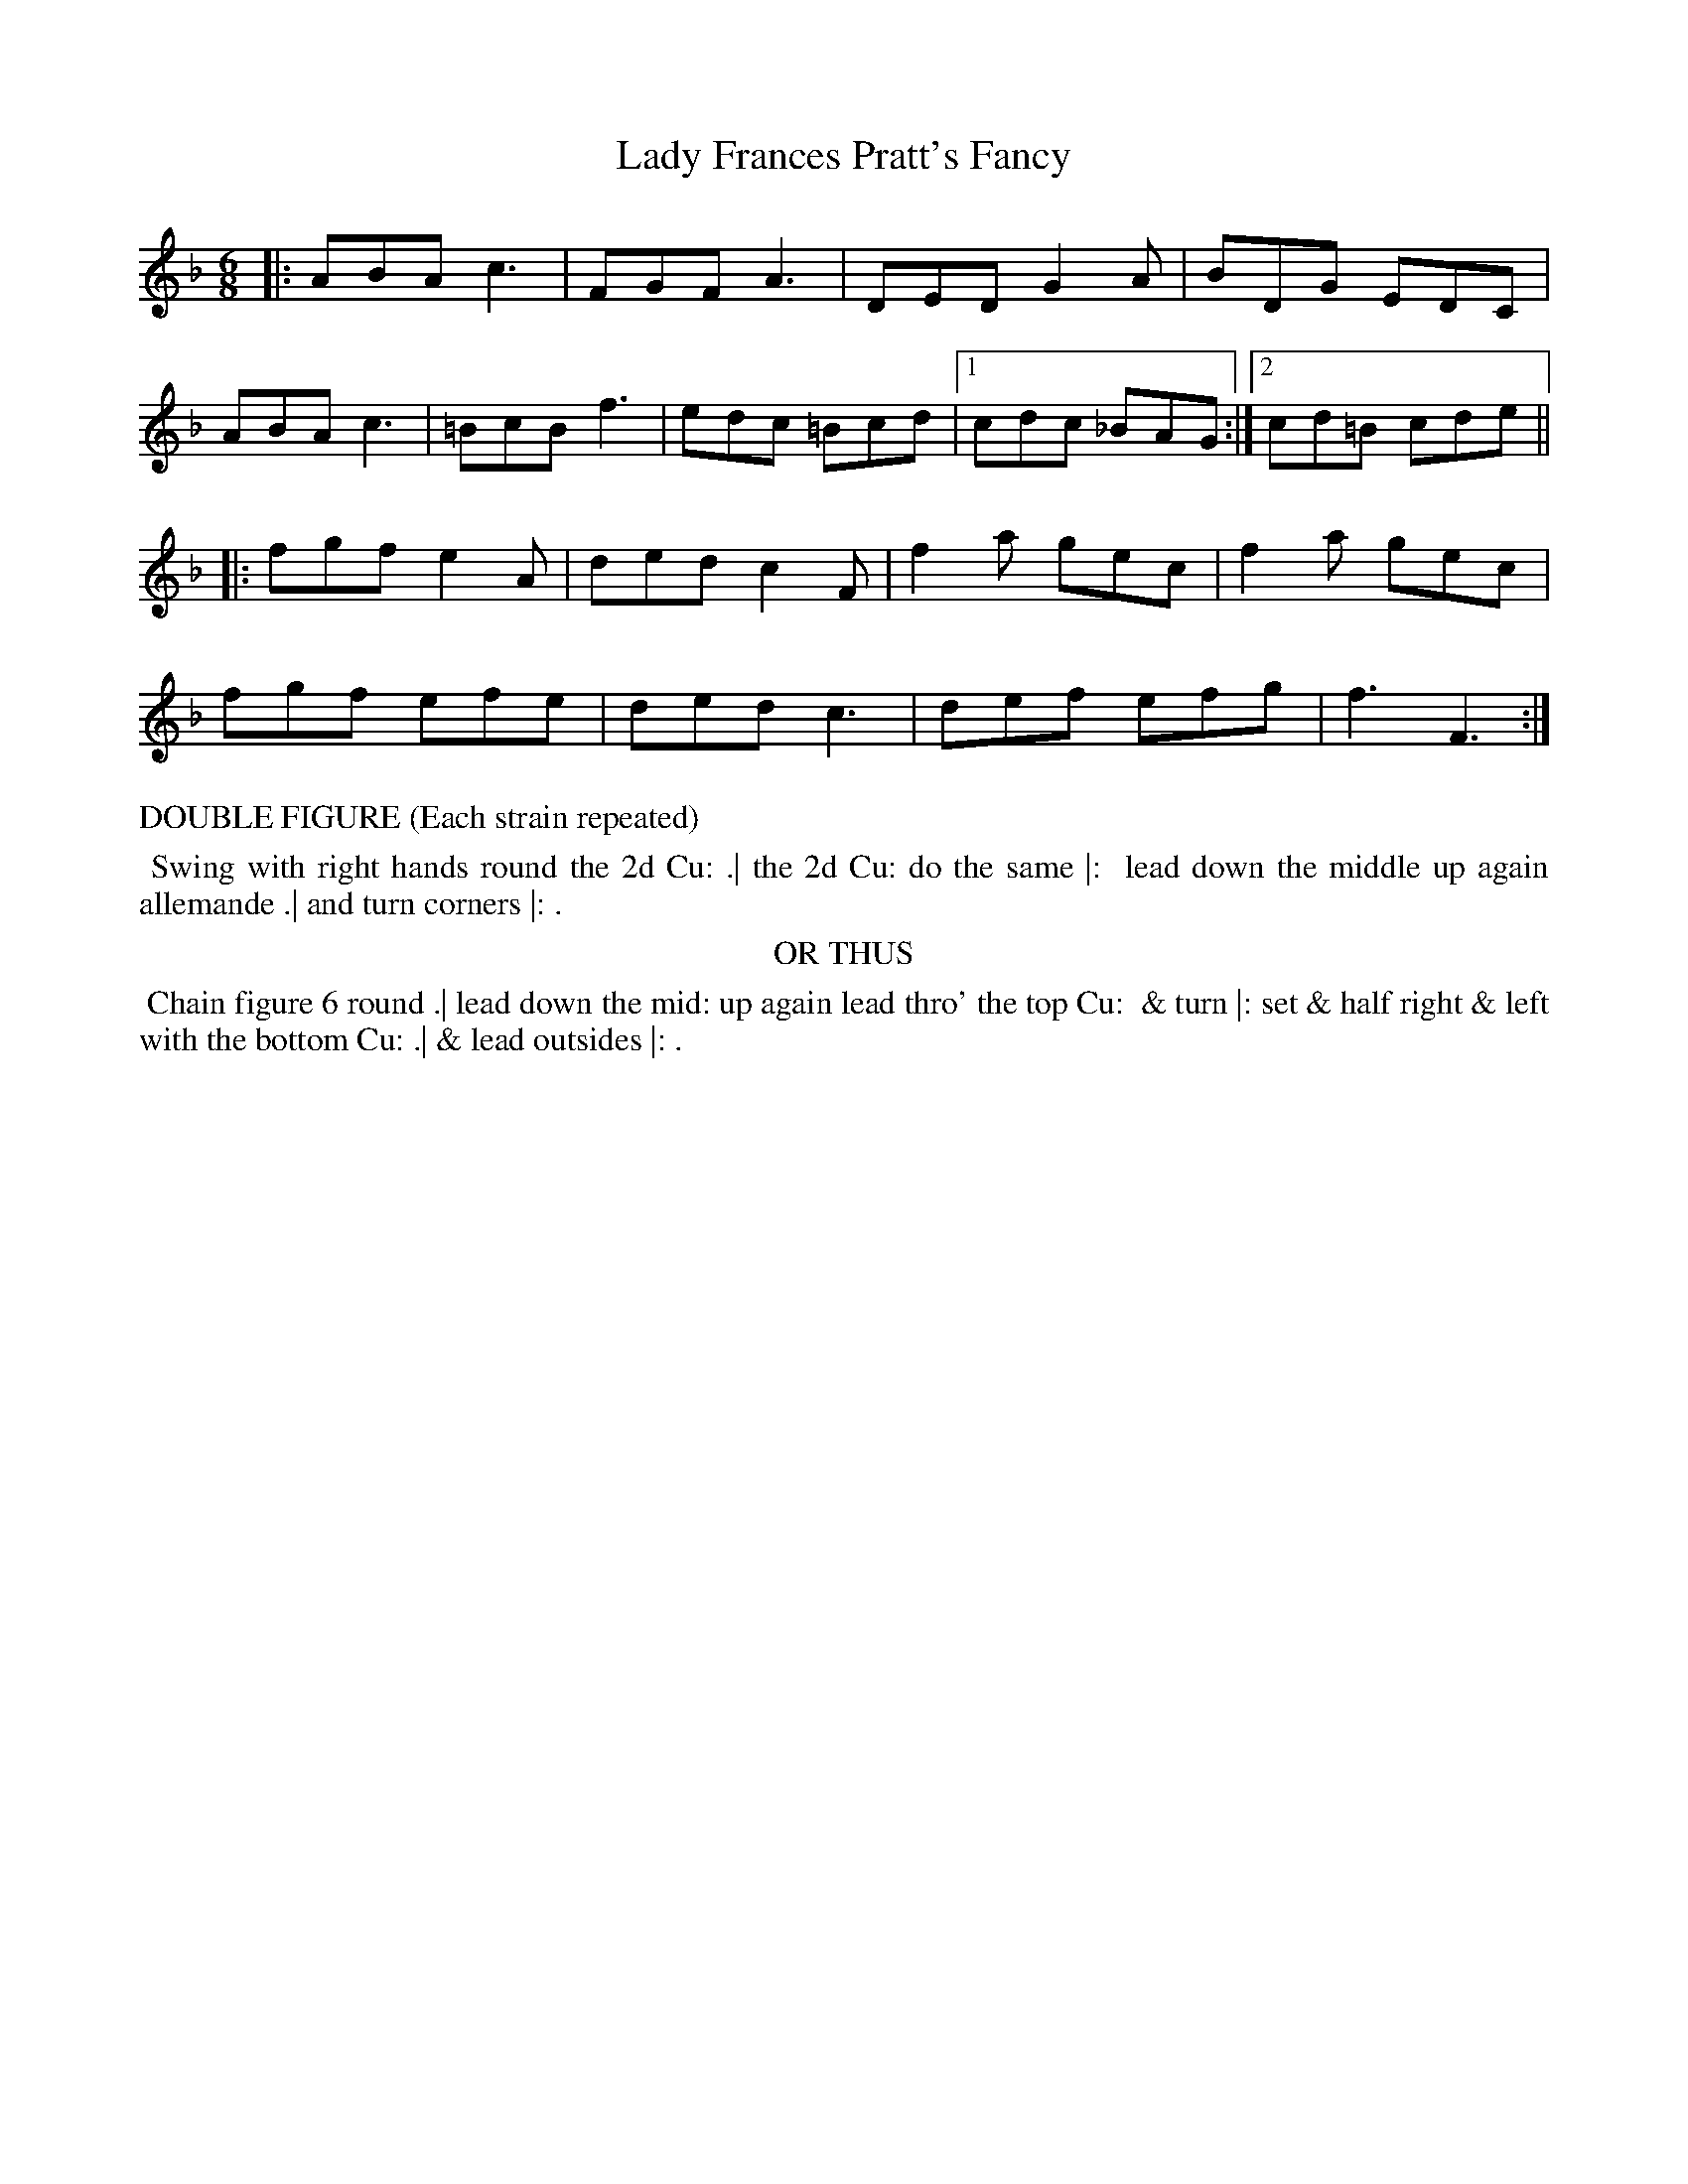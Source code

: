 X: 03
T: Lady Frances Pratt's Fancy
%R: jig
B: "Twenty Four Country Dances with Figures for the Year 1813", Button & Whitaker, p.2 #1
F: http://www.vwml.org/browse/browse-collections-dance-tune-books/browse-button1813
Z: 2015 John Chambers <jc:trillian.mit.edu>
N: The Figures by Mr WILSON.
M: 6/8
L: 1/8
K: F
% - - - - - - - - - - - - - - - - - - - - - - - - - - - - -
|:\
ABA c3 | FGF A3 | DED G2A | BDG EDC |
ABA c3 | =BcB f3 | edc =Bcd |1cdc _BAG :|2 cd=B cde ||
|:\
fgf e2A | ded c2F | f2a gec | f2a gec |
fgf efe | ded c3 | def efg | f3 F3 :|
% - - - - - - - - - - Dance description - - - - - - - - - -
%%text DOUBLE FIGURE (Each strain repeated)
%%begintext align
%% Swing with right hands round the 2d Cu: .| the 2d Cu: do the same |:
%% lead down the middle up again allemande .| and turn corners |: .
%%endtext
%%center OR THUS
%%begintext align
%% Chain figure 6 round .| lead down the mid: up again lead thro' the top Cu:
%% & turn |: set & half right & left with the bottom Cu: .| & lead outsides |: .
%%endtext
